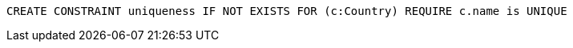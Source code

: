 [source,cypher]
----
CREATE CONSTRAINT uniqueness IF NOT EXISTS FOR (c:Country) REQUIRE c.name is UNIQUE
----
